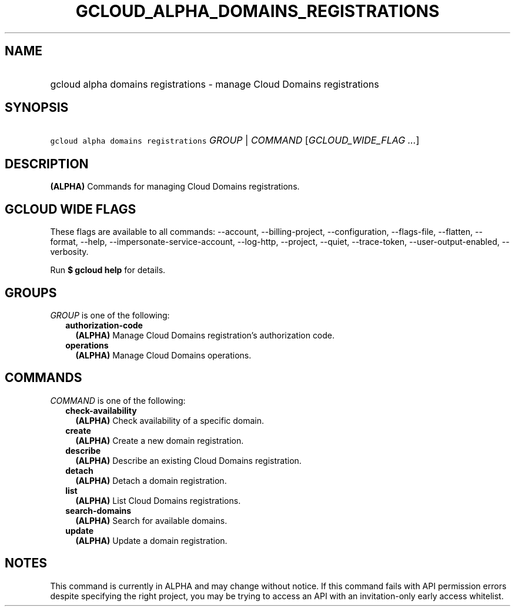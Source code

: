 
.TH "GCLOUD_ALPHA_DOMAINS_REGISTRATIONS" 1



.SH "NAME"
.HP
gcloud alpha domains registrations \- manage Cloud Domains registrations



.SH "SYNOPSIS"
.HP
\f5gcloud alpha domains registrations\fR \fIGROUP\fR | \fICOMMAND\fR [\fIGCLOUD_WIDE_FLAG\ ...\fR]



.SH "DESCRIPTION"

\fB(ALPHA)\fR Commands for managing Cloud Domains registrations.



.SH "GCLOUD WIDE FLAGS"

These flags are available to all commands: \-\-account, \-\-billing\-project,
\-\-configuration, \-\-flags\-file, \-\-flatten, \-\-format, \-\-help,
\-\-impersonate\-service\-account, \-\-log\-http, \-\-project, \-\-quiet,
\-\-trace\-token, \-\-user\-output\-enabled, \-\-verbosity.

Run \fB$ gcloud help\fR for details.



.SH "GROUPS"

\f5\fIGROUP\fR\fR is one of the following:

.RS 2m
.TP 2m
\fBauthorization\-code\fR
\fB(ALPHA)\fR Manage Cloud Domains registration's authorization code.

.TP 2m
\fBoperations\fR
\fB(ALPHA)\fR Manage Cloud Domains operations.


.RE
.sp

.SH "COMMANDS"

\f5\fICOMMAND\fR\fR is one of the following:

.RS 2m
.TP 2m
\fBcheck\-availability\fR
\fB(ALPHA)\fR Check availability of a specific domain.

.TP 2m
\fBcreate\fR
\fB(ALPHA)\fR Create a new domain registration.

.TP 2m
\fBdescribe\fR
\fB(ALPHA)\fR Describe an existing Cloud Domains registration.

.TP 2m
\fBdetach\fR
\fB(ALPHA)\fR Detach a domain registration.

.TP 2m
\fBlist\fR
\fB(ALPHA)\fR List Cloud Domains registrations.

.TP 2m
\fBsearch\-domains\fR
\fB(ALPHA)\fR Search for available domains.

.TP 2m
\fBupdate\fR
\fB(ALPHA)\fR Update a domain registration.


.RE
.sp

.SH "NOTES"

This command is currently in ALPHA and may change without notice. If this
command fails with API permission errors despite specifying the right project,
you may be trying to access an API with an invitation\-only early access
whitelist.

